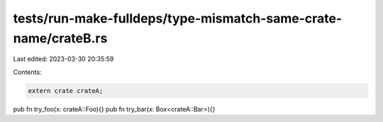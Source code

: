 tests/run-make-fulldeps/type-mismatch-same-crate-name/crateB.rs
===============================================================

Last edited: 2023-03-30 20:35:59

Contents:

.. code-block:: rs

    extern crate crateA;

pub fn try_foo(x: crateA::Foo){}
pub fn try_bar(x: Box<crateA::Bar>){}


